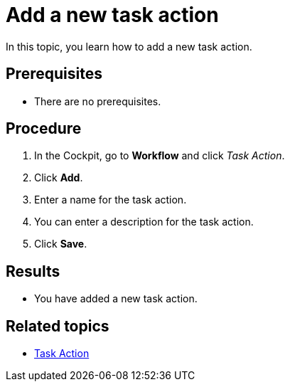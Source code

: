 = Add a new task action

In this topic, you learn how to add a new task action.

== Prerequisites

* There are no prerequisites.

== Procedure

. In the Cockpit, go to *Workflow* and click _Task Action_.
. Click *Add*.
. Enter a name for the task action.
. You can enter a description for the task action.
. Click *Save*.

== Results

* You have added a new task action.

== Related topics

* xref:workflow-task-action.adoc[Task Action]

